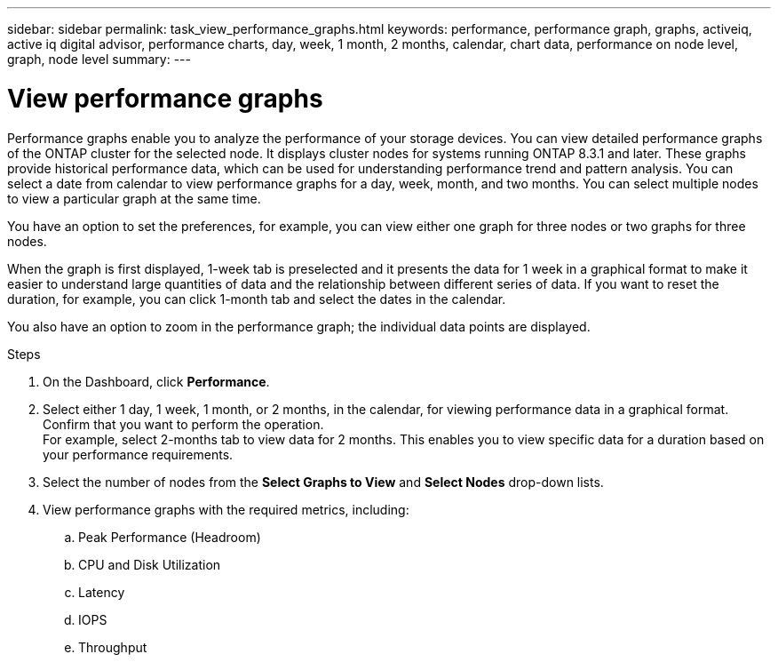 ---
sidebar: sidebar
permalink: task_view_performance_graphs.html
keywords: performance, performance graph, graphs, activeiq, active iq digital advisor, performance charts, day, week, 1 month, 2 months, calendar, chart data, performance on node level, graph, node level
summary:
---

= View performance graphs
:toc: macro
:toclevels: 1
:hardbreaks:
:nofooter:
:icons: font
:linkattrs:
:imagesdir: ./media/

[.lead]
Performance graphs enable you to analyze the performance of your storage devices. You can view detailed performance graphs of the ONTAP cluster for the selected node. It displays cluster nodes for systems running ONTAP 8.3.1 and later. These graphs provide historical performance data, which can be used for understanding performance trend and pattern analysis. You can select a date from calendar to view performance graphs for a day, week, month, and two months. You can select multiple nodes to view a particular graph at the same time.

You have an option to set the preferences, for example, you can view either one graph for three nodes or two graphs for three nodes.

When the graph is first displayed, 1-week tab is preselected and it presents the data for 1 week in a graphical format to make it easier to understand large quantities of data and the relationship between different series of data. If you want to reset the duration, for example, you can click 1-month tab and select the dates in the calendar.

You also have an option to zoom in the performance graph; the individual data points are displayed.

.Steps
. On the Dashboard, click *Performance*.
. Select either 1 day, 1 week, 1 month, or 2 months, in the calendar, for viewing performance data in a graphical format. Confirm that you want to perform the operation.
  For example, select 2-months tab to view data for 2 months. This enables you to view specific data for a duration based on your performance requirements.
. Select the number of nodes from the *Select Graphs to View* and *Select Nodes* drop-down lists.
. View performance graphs with the required metrics, including:
.. Peak Performance (Headroom)
.. CPU and Disk Utilization
.. Latency
.. IOPS
.. Throughput
